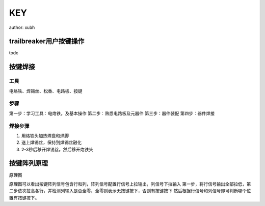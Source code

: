 KEY
==================
author: xubh

.. 按键
  1. trailbreaker 用户按键使用，按下按键打印按键被按下信息
  2. 按键阵列焊接，直插式按键，作为焊接教学入门
  3. 按键阵列原理
  4. Python读取按键位置

trailbreaker用户按键操作
-----------------------
todo

按键焊接
-------------
工具
..........
电烙铁、焊锡丝、松香、电路板、按键

步骤
..........
第一步：学习工具：电烙铁，及基本操作
第二步：熟悉电路板及元器件
第三步：器件装配
第四步：器件焊接

焊接步骤
..........
1. 用烙铁头加热焊盘和焊脚
2. 送上焊锡丝，保持到焊锡丝融化
3. 2-3秒后移开焊锡丝，然后移开烙铁头

按键阵列原理
-----------------------
原理图

.. image:: ../picture/key_board_1a_sch.png

原理图可以看出按键阵列信号包含行和列，阵列信号配置行信号上拉输出，列信号下拉输入
第一步，将行信号输出全部拉低，第二步依次拉高各行，并检测列输入是否全零，全零则表示无按键按下，否则有按键按下
然后根据行信号和列信号即可判断哪个位置有按键按下。

